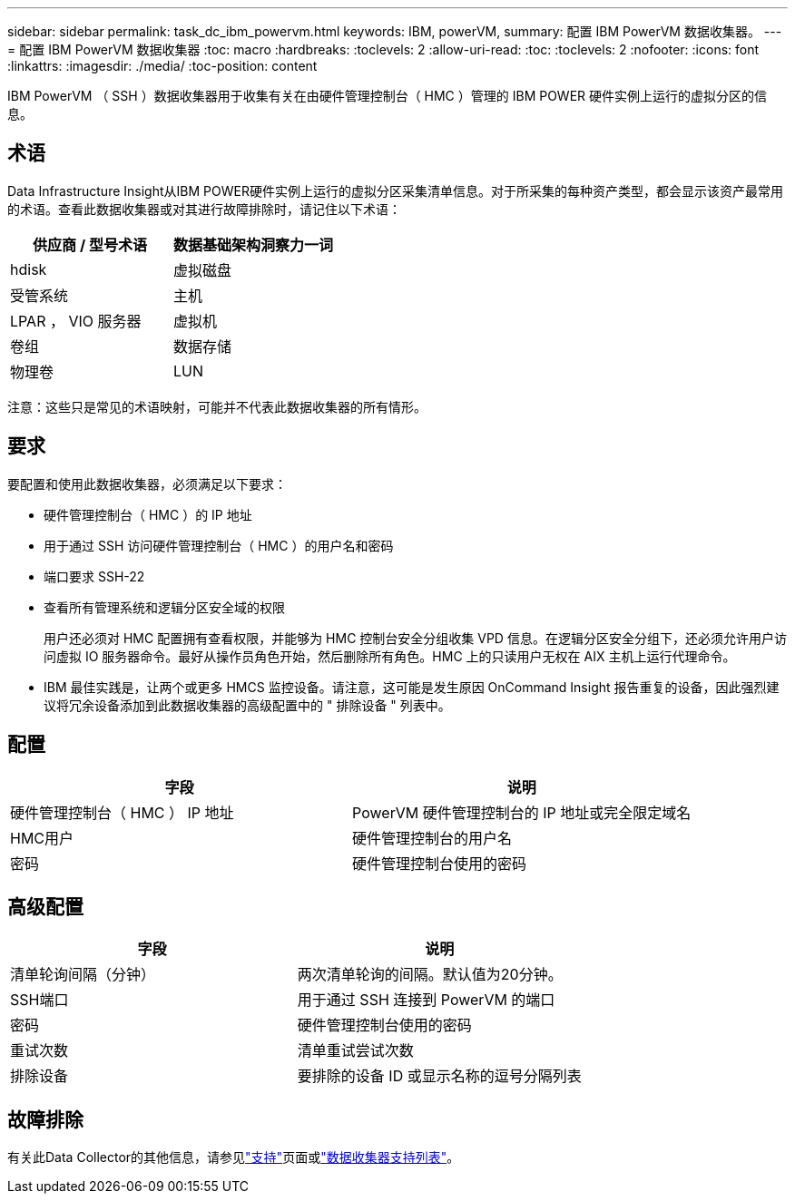 ---
sidebar: sidebar 
permalink: task_dc_ibm_powervm.html 
keywords: IBM, powerVM, 
summary: 配置 IBM PowerVM 数据收集器。 
---
= 配置 IBM PowerVM 数据收集器
:toc: macro
:hardbreaks:
:toclevels: 2
:allow-uri-read: 
:toc: 
:toclevels: 2
:nofooter: 
:icons: font
:linkattrs: 
:imagesdir: ./media/
:toc-position: content


[role="lead"]
IBM PowerVM （ SSH ）数据收集器用于收集有关在由硬件管理控制台（ HMC ）管理的 IBM POWER 硬件实例上运行的虚拟分区的信息。



== 术语

Data Infrastructure Insight从IBM POWER硬件实例上运行的虚拟分区采集清单信息。对于所采集的每种资产类型，都会显示该资产最常用的术语。查看此数据收集器或对其进行故障排除时，请记住以下术语：

[cols="2*"]
|===
| 供应商 / 型号术语 | 数据基础架构洞察力一词 


| hdisk | 虚拟磁盘 


| 受管系统 | 主机 


| LPAR ， VIO 服务器 | 虚拟机 


| 卷组 | 数据存储 


| 物理卷 | LUN 
|===
注意：这些只是常见的术语映射，可能并不代表此数据收集器的所有情形。



== 要求

要配置和使用此数据收集器，必须满足以下要求：

* 硬件管理控制台（ HMC ）的 IP 地址
* 用于通过 SSH 访问硬件管理控制台（ HMC ）的用户名和密码
* 端口要求 SSH-22
* 查看所有管理系统和逻辑分区安全域的权限
+
用户还必须对 HMC 配置拥有查看权限，并能够为 HMC 控制台安全分组收集 VPD 信息。在逻辑分区安全分组下，还必须允许用户访问虚拟 IO 服务器命令。最好从操作员角色开始，然后删除所有角色。HMC 上的只读用户无权在 AIX 主机上运行代理命令。

* IBM 最佳实践是，让两个或更多 HMCS 监控设备。请注意，这可能是发生原因 OnCommand Insight 报告重复的设备，因此强烈建议将冗余设备添加到此数据收集器的高级配置中的 " 排除设备 " 列表中。




== 配置

[cols="2*"]
|===
| 字段 | 说明 


| 硬件管理控制台（ HMC ） IP 地址 | PowerVM 硬件管理控制台的 IP 地址或完全限定域名 


| HMC用户 | 硬件管理控制台的用户名 


| 密码 | 硬件管理控制台使用的密码 
|===


== 高级配置

[cols="2*"]
|===
| 字段 | 说明 


| 清单轮询间隔（分钟） | 两次清单轮询的间隔。默认值为20分钟。 


| SSH端口 | 用于通过 SSH 连接到 PowerVM 的端口 


| 密码 | 硬件管理控制台使用的密码 


| 重试次数 | 清单重试尝试次数 


| 排除设备 | 要排除的设备 ID 或显示名称的逗号分隔列表 
|===


== 故障排除

有关此Data Collector的其他信息，请参见link:concept_requesting_support.html["支持"]页面或link:reference_data_collector_support_matrix.html["数据收集器支持列表"]。
